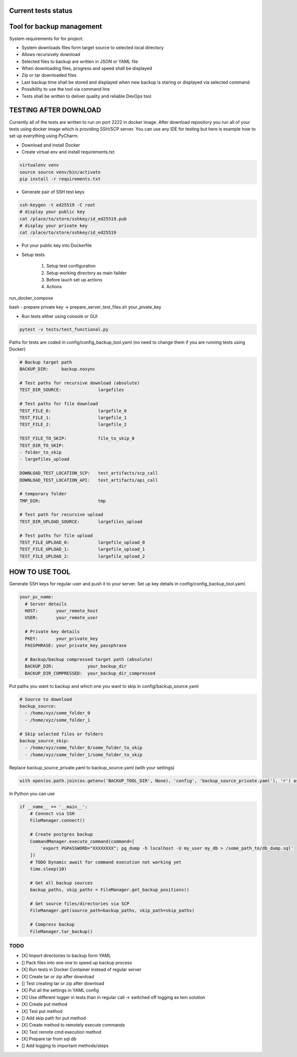 Current tests status
====

.. raw:: html

    <a><img src="https://github.com/krzysztofbrzozowski/backup_tool//actions/workflows/tests.yaml/badge.svg" alt="No message"/></a>

Tool for backup management
====

System requirements for for project:

* System downloads files form target source to selected local directory
* Allows recursively download
* Selected files to backup are written in JSON or YAML file
* When downloading files, progress and speed shall be displayed
* Zip or tar downloaded files
* Last backup time shall be stored and displayed when new backup is staring or displayed via selected command
* Possibility to use the tool via command line
* Tests shall be written to deliver quality and reliable DevOps tool

TESTING AFTER DOWNLOAD
====
Currently all of the tests are written to run on port 2222 in docker image.
After download repository you run all of your tests using docker image which is providing SSH/SCP server.
You can use any IDE for testing but here is example how to set up everything using PyCharm.

* Download and install Docker
* Create virtual env and install requirements.txt

.. code-block:: console

    virtualenv venv
    source source venv/bin/activate
    pip install -r requirements.txt

* Generate pair of SSH test keys

.. code-block:: console

    ssh-keygen -t ed25519 -C root
    # display your public key
    cat /place/to/store/sshkey/id_ed25519.pub
    # display your private key
    cat /place/to/store/sshkey/id_ed25519

* Put your public key into Dockerfile

.. raw:: html

    <a><img src="https://krzysztofbrzozowski.com/media/2023/04/16/backup_toop_pubkey.png" alt="No message"/></a>

* Setup tests

    1. Setup test configuration
    2. Setup working directory as main failder
    3. Before lauch set up actions
    4. Actions

.. raw:: html

    <a><img src="https://krzysztofbrzozowski.com/media/2023/04/16/setup_test_actions.png" alt="No message"/></a>


run_docker_compose

.. raw:: html

    <a><img src="https://krzysztofbrzozowski.com/media/2023/04/16/run-docker-compose.png" alt="No message"/></a>

bash - prepare private key -> prepare_server_test_files.sh your_pivate_key

.. raw:: html

    <a><img src="https://krzysztofbrzozowski.com/media/2023/04/16/prepare-private-key.png" alt="No message"/></a>


* Run tests either using console or GUI

.. code-block:: console

    pytest -v tests/test_functional.py


Paths for tests are coded in config/config_backup_tool.yaml (no need to change them if you are running tests using Docker)

.. code-block:: yaml

    # Backup target path
    BACKUP_DIR:     backup.nosync

    # Test paths for recursive download (absolute)
    TEST_DIR_SOURCE:              largefiles

    # Test paths for file download
    TEST_FILE_0:                  largefile_0
    TEST_FILE_1:                  largefile_1
    TEST_FILE_2:                  largefile_2

    TEST_FILE_TO_SKIP:            file_to_skip_0
    TEST_DIR_TO_SKIP:
    - folder_to_skip
    - largefiles_upload

    DOWNLOAD_TEST_LOCATION_SCP:   test_artifacts/scp_call
    DOWNLOAD_TEST_LOCATION_API:   test_artifacts/api_call

    # temporary folder
    TMP_DIR:                      tmp

    # Test path for recursive upload
    TEST_DIR_UPLOAD_SOURCE:       largefiles_upload

    # Test paths for file upload
    TEST_FILE_UPLOAD_0:           largefile_upload_0
    TEST_FILE_UPLOAD_1:           largefile_upload_1
    TEST_FILE_UPLOAD_2:           largefile_upload_2


HOW TO USE TOOL
====
Generate SSH keys for regular user and push it to your server. Set up key details in config/config_backup_tool.yaml.

.. code-block:: yaml

    your_pc_name:
      # Server details
      HOST:       your_remote_host
      USER:       your_remote_user

      # Private key details
      PKEY:       your_private_key
      PASSPHRASE: your_private_key_passphrase

      # Backup/backup compressed target path (absolute)
      BACKUP_DIR:             your_backup_dir
      BACKUP_DIR_COMPRESSED:  your_backup_dir_compressed


Put paths you want to backup and which one you want to skip in config/backup_source.yaml

.. code-block:: yaml

    # Source to download
    backup_source:
      - /home/xyz/some_folder_0
      - /home/xyz/some_folder_1

    # Skip selected files or folders
    backup_source_skip:
      - /home/xyz/some_folder_0/some_folder_to_skip
      - /home/xyz/some_folder_1/some_folder_to_skip

Replace backup_source_private.yaml to backup_source.yaml (with your settings)

.. code-block:: python

    with open(os.path.join(os.getenv('BACKUP_TOOL_DIR', None), 'config', 'backup_source_private.yaml'), 'r') as file:

In Python you can use

.. code-block:: python

    if __name__ == '__main__':
        # Connect via SSH
        FileManager.connect()

        # Create postgres backup
        CommandManager.execute_command(command=[
            'export PGPASSWORD="XXXXXXXX"; pg_dump -h localhost -U my_user my_db > /some_path_to/db_dump.sql'
        ])
        # TODO Dynamic await for command execution not working yet
        time.sleep(10)

        # Get all backup sources
        backup_paths, skip_paths = FileManager.get_backup_positions()

        # Get source files/directories via SCP
        FileManager.get(source_path=backup_paths, skip_path=skip_paths)

        # Compress backup
        FileManager.tar_backup()


TODO
----
* [X] Import directories to backup form YAML
* [] Pack files into one one to speed up backup process
* [X] Run tests in Docker Container instead of regular server
* [X] Create tar or zip after download
* [] Test creating tar or zip after download
* [X] Put all the settings in YAML config
* [X] Use different logger in tests than in regular call -> switched off logging as tem solution
* [X] Create put method
* [X] Test put method
* [] Add skip path for put method
* [X] Create method to remotely execute commands
* [X] Test remote cmd execution method
* [X] Prepare tar from sql db
* [] Add logging to important methods/steps